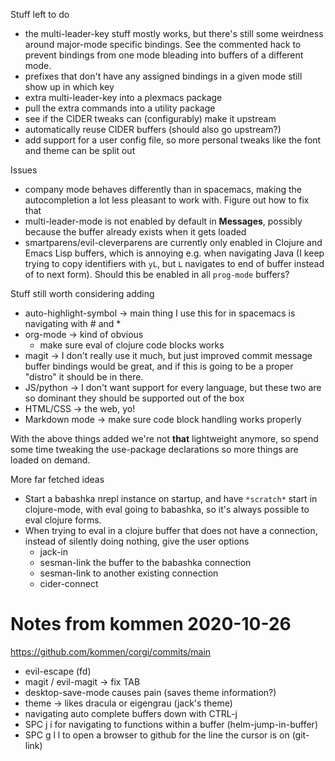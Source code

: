 Stuff left to do

- the multi-leader-key stuff mostly works, but there's still some weirdness
  around major-mode specific bindings. See the commented hack to prevent
  bindings from one mode bleading into buffers of a different mode.
- prefixes that don't have any assigned bindings in a given mode still show up
  in which key
- extra multi-leader-key into a plexmacs package
- pull the extra commands into a utility package
- see if the CIDER tweaks can (configurably) make it upstream  
- automatically reuse CIDER buffers (should also go upstream?)
- add support for a user config file, so more personal tweaks like the font and
  theme can be split out

Issues
- company mode behaves differently than in spacemacs, making the autocompletion
  a lot less pleasant to work with. Figure out how to fix that
- multi-leader-mode is not enabled by default in *Messages*, possibly because
  the buffer already exists when it gets loaded
- smartparens/evil-cleverparens are currently only enabled in Clojure and Emacs
  Lisp buffers, which is annoying e.g. when navigating Java (I keep trying to
  copy identifiers with ~yL~, but ~L~ navigates to end of buffer instead of to
  next form). Should this be enabled in all ~prog-mode~ buffers?

Stuff still worth considering adding
- auto-highlight-symbol -> main thing I use this for in spacemacs is navigating
  with # and *
- org-mode -> kind of obvious
  - make sure eval of clojure code blocks works
- magit -> I don't really use it much, but just improved commit message buffer
  bindings would be great, and if this is going to be a proper "distro" it
  should be in there.
- JS/python -> I don't want support for every language, but these two are so
  dominant they should be supported out of the box
- HTML/CSS -> the web, yo!
- Markdown mode -> make sure code block handling works properly

With the above things added we're not *that* lightweight anymore, so spend some
time tweaking the use-package declarations so more things are loaded on demand.

More far fetched ideas
- Start a babashka nrepl instance on startup, and have ~*scratch*~ start in
  clojure-mode, with eval going to babashka, so it's always possible to eval
  clojure forms.
- When trying to eval in a clojure buffer that does not have a connection,
  instead of silently doing nothing, give the user options
  - jack-in
  - sesman-link the buffer to the babashka connection
  - sesman-link to another existing connection
  - cider-connect

* Notes from kommen 2020-10-26

https://github.com/kommen/corgi/commits/main

- evil-escape (fd)
- magit / evil-magit -> fix TAB
- desktop-save-mode causes pain (saves theme information?)
- theme -> likes dracula or eigengrau (jack's theme)
- navigating auto complete buffers down with CTRL-j
- SPC j i for navigating to functions within a buffer (helm-jump-in-buffer)
- SPC g l l to open a browser to github for the line the cursor is on (git-link)
